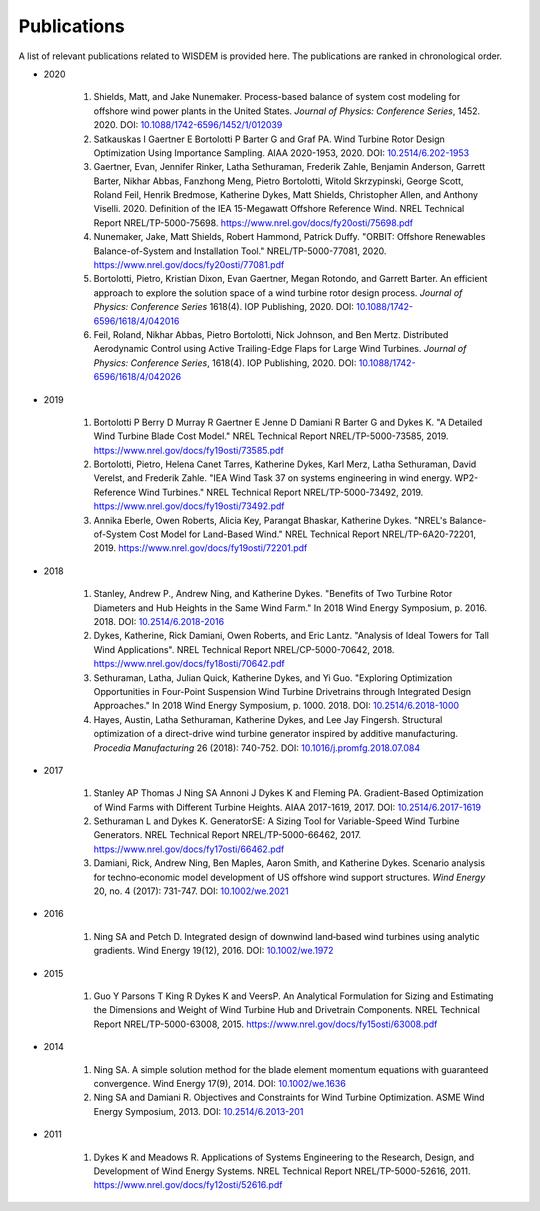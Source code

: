 Publications
============

A list of relevant publications related to WISDEM is provided here. The publications are ranked in chronological order.

- 2020
  
   #. Shields, Matt, and Jake Nunemaker. Process-based balance of system cost modeling for offshore wind power plants in the United States. *Journal of Physics: Conference Series*, 1452. 2020. DOI: `10.1088/1742-6596/1452/1/012039 <https://doi.org/10.1088/1742-6596/1452/1/012039>`_
   #. Satkauskas I Gaertner E Bortolotti P Barter G and Graf PA. Wind Turbine Rotor Design Optimization Using Importance Sampling. AIAA 2020-1953, 2020. DOI: `10.2514/6.202-1953 <https://arc.aiaa.org/doi/10.2514/6.2020-1953>`_
   #. Gaertner, Evan, Jennifer Rinker, Latha Sethuraman, Frederik Zahle, Benjamin Anderson, Garrett Barter, Nikhar Abbas, Fanzhong Meng, Pietro Bortolotti, Witold Skrzypinski, George Scott, Roland Feil, Henrik Bredmose, Katherine Dykes, Matt Shields, Christopher Allen, and Anthony Viselli. 2020. Definition of the IEA 15-Megawatt Offshore Reference Wind. NREL Technical Report NREL/TP-5000-75698. `https://www.nrel.gov/docs/fy20osti/75698.pdf <https://www.nrel.gov/docs/fy20osti/75698.pdf>`_
   #. Nunemaker, Jake, Matt Shields, Robert Hammond, Patrick Duffy. "ORBIT: Offshore Renewables Balance-of-System and Installation Tool." NREL/TP-5000-77081, 2020. `https://www.nrel.gov/docs/fy20osti/77081.pdf <https://www.nrel.gov/docs/fy20osti/77081.pdf>`_
   #. Bortolotti, Pietro, Kristian Dixon, Evan Gaertner, Megan Rotondo, and Garrett Barter. An efficient approach to explore the solution space of a wind turbine rotor design process. *Journal of Physics: Conference Series* 1618(4). IOP Publishing, 2020. DOI: `10.1088/1742-6596/1618/4/042016 <https://doi.org/10.1088/1742-6596/1618/4/042016>`_
   #. Feil, Roland, Nikhar Abbas, Pietro Bortolotti, Nick Johnson, and Ben Mertz. Distributed Aerodynamic Control using Active Trailing-Edge Flaps for Large Wind Turbines. *Journal of Physics: Conference Series*, 1618(4). IOP Publishing, 2020. DOI: `10.1088/1742-6596/1618/4/042026 <https://doi.org/10.1088/1742-6596/1618/4/042026>`_

- 2019
  
   #. Bortolotti P Berry D Murray R Gaertner E Jenne D Damiani R Barter G and Dykes K. "A Detailed Wind Turbine Blade Cost Model." NREL Technical Report NREL/TP-5000-73585, 2019. `https://www.nrel.gov/docs/fy19osti/73585.pdf <https://www.nrel.gov/docs/fy19osti/73585.pdf>`_
   #. Bortolotti, Pietro, Helena Canet Tarres, Katherine Dykes, Karl Merz, Latha Sethuraman, David Verelst, and Frederik Zahle. "IEA Wind Task 37 on systems engineering in wind energy. WP2-Reference Wind Turbines." NREL Technical Report NREL/TP-5000-73492, 2019. `https://www.nrel.gov/docs/fy19osti/73492.pdf <https://www.nrel.gov/docs/fy19osti/73492.pdf>`_
   #. Annika Eberle, Owen Roberts, Alicia Key, Parangat Bhaskar, Katherine Dykes. "NREL's Balance-of-System Cost Model for Land-Based Wind." NREL Technical Report NREL/TP-6A20-72201, 2019. `https://www.nrel.gov/docs/fy19osti/72201.pdf <https://www.nrel.gov/docs/fy19osti/72201.pdf>`_

- 2018
  
   #. Stanley, Andrew P., Andrew Ning, and Katherine Dykes. "Benefits of Two Turbine Rotor Diameters and Hub Heights in the Same Wind Farm." In 2018 Wind Energy Symposium, p. 2016. 2018. DOI: `10.2514/6.2018-2016 <https://doi.org/10.2514/6.2018-2016>`_
   #. Dykes, Katherine, Rick Damiani, Owen Roberts, and Eric Lantz. "Analysis of Ideal Towers for Tall Wind Applications". NREL Technical Report NREL/CP-5000-70642, 2018. `https://www.nrel.gov/docs/fy18osti/70642.pdf <https://www.nrel.gov/docs/fy18osti/70642.pdf>`_
   #. Sethuraman, Latha, Julian Quick, Katherine Dykes, and Yi Guo. "Exploring Optimization Opportunities in Four-Point Suspension Wind Turbine Drivetrains through Integrated Design Approaches." In 2018 Wind Energy Symposium, p. 1000. 2018. DOI: `10.2514/6.2018-1000 <https://doi.org/10.2514/6.2018-1000>`_
   #. Hayes, Austin, Latha Sethuraman, Katherine Dykes, and Lee Jay Fingersh. Structural optimization of a direct-drive wind turbine generator inspired by additive manufacturing. *Procedia Manufacturing* 26 (2018): 740-752. DOI: `10.1016/j.promfg.2018.07.084 <https://doi.org/10.1016/j.promfg.2018.07.084>`_

- 2017
  
   #. Stanley AP Thomas J Ning SA Annoni J Dykes K and Fleming PA. Gradient-Based Optimization of Wind Farms with Different Turbine Heights. AIAA 2017-1619, 2017. DOI: `10.2514/6.2017-1619 <https://doi.org/10.2514/6.2017-1619>`_
   #. Sethuraman L and Dykes K. GeneratorSE: A Sizing Tool for Variable-Speed Wind Turbine Generators. NREL Technical Report NREL/TP-5000-66462, 2017. `https://www.nrel.gov/docs/fy17osti/66462.pdf <https://www.nrel.gov/docs/fy17osti/66462.pdf>`_
   #. Damiani, Rick, Andrew Ning, Ben Maples, Aaron Smith, and Katherine Dykes. Scenario analysis for techno‐economic model development of US offshore wind support structures. *Wind Energy* 20, no. 4 (2017): 731-747. DOI: `10.1002/we.2021 <https://doi.org/10.1002/we.2021>`_

- 2016
  
   #. Ning SA and Petch D. Integrated design of downwind land‐based wind turbines using analytic gradients. Wind Energy 19(12), 2016. DOI: `10.1002/we.1972 <https://doi.org/10.1002/we.1972>`_

- 2015
  
   #. Guo Y Parsons T King R Dykes K and VeersP. An Analytical Formulation for Sizing and Estimating the Dimensions and Weight of Wind Turbine Hub and Drivetrain Components. NREL Technical Report NREL/TP-5000-63008, 2015. `https://www.nrel.gov/docs/fy15osti/63008.pdf <https://www.nrel.gov/docs/fy15osti/63008.pdf>`_

- 2014
  
   #. Ning SA. A simple solution method for the blade element momentum equations with guaranteed convergence. Wind Energy 17(9), 2014. DOI: `10.1002/we.1636 <https://onlinelibrary.wiley.com/doi/full/10.1002/we.1636>`_
   #. Ning SA and Damiani R. Objectives and Constraints for Wind Turbine Optimization. ASME Wind Energy Symposium, 2013. DOI: `10.2514/6.2013-201 <https://asmedigitalcollection.asme.org/solarenergyengineering/article/doi/10.1115/1.4027693/378756/Objectives-and-Constraints-for-Wind-Turbine>`_

- 2011
  
   #. Dykes K and Meadows R. Applications of Systems Engineering to the Research, Design, and Development of Wind Energy Systems. NREL Technical Report NREL/TP-5000-52616, 2011. `https://www.nrel.gov/docs/fy12osti/52616.pdf <https://www.nrel.gov/docs/fy12osti/52616.pdf>`_

